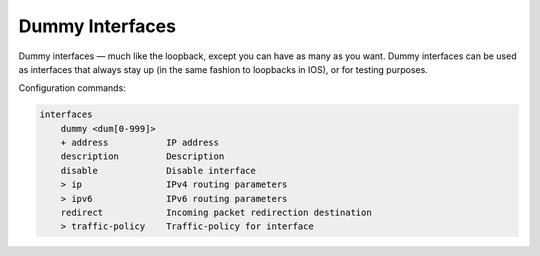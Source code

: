 .. _dummy-interface:

Dummy Interfaces
----------------

Dummy interfaces — much like the loopback, except you can have as many as you want.
Dummy interfaces can be used as interfaces that always stay up (in the same fashion to loopbacks in IOS), or for testing purposes.

Configuration commands:

.. code-block:: none

    interfaces
        dummy <dum[0-999]>
        + address           IP address
        description         Description
        disable             Disable interface
        > ip                IPv4 routing parameters
        > ipv6              IPv6 routing parameters
        redirect            Incoming packet redirection destination
        > traffic-policy    Traffic-policy for interface